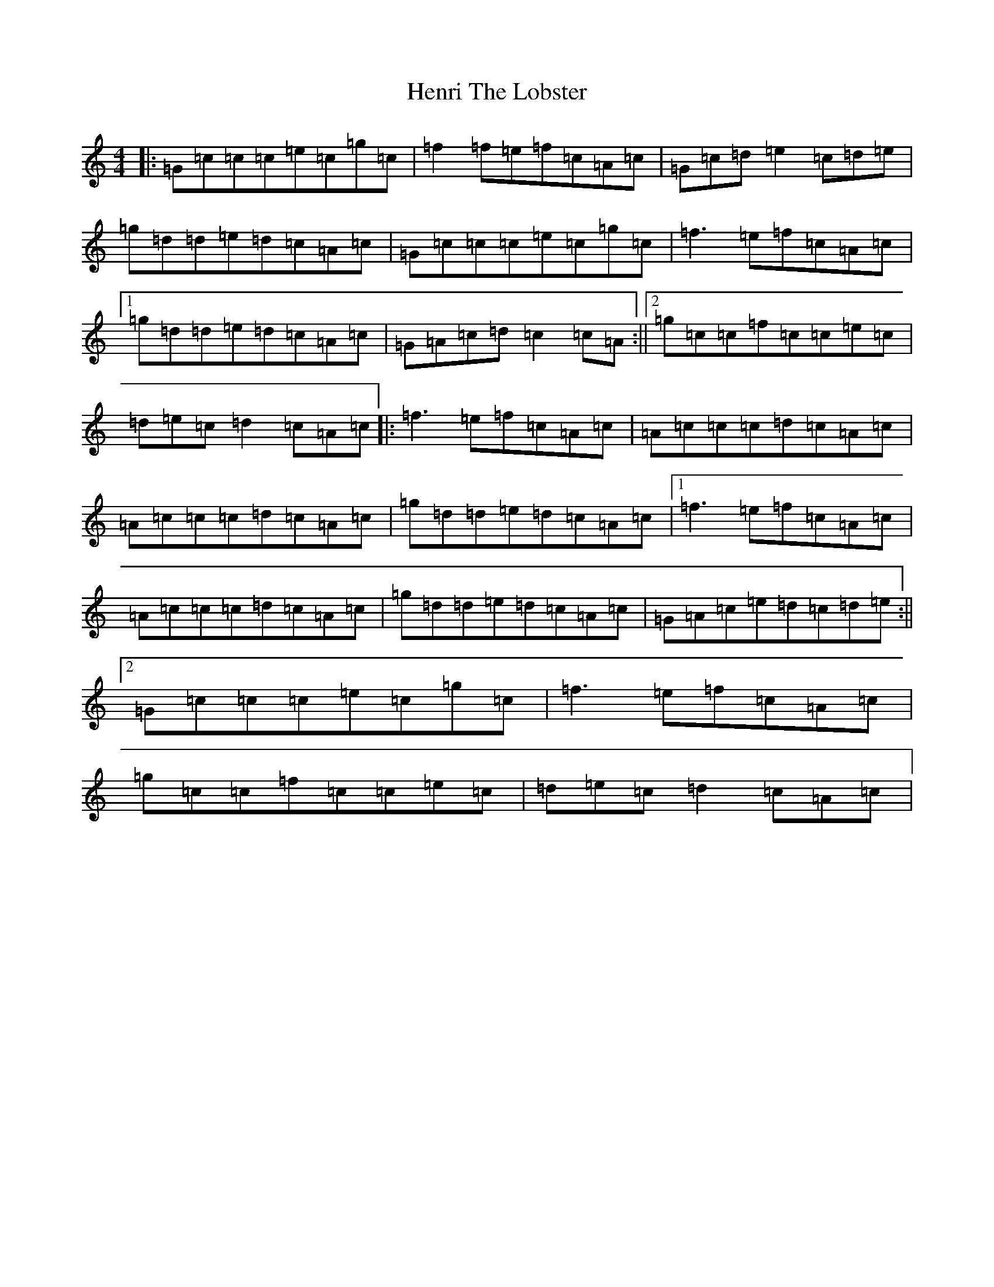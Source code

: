 X: 8975
T: Henri The Lobster
S: https://thesession.org/tunes/11058#setting11058
R: reel
M:4/4
L:1/8
K: C Major
|:=G=c=c=c=e=c=g=c|=f2=f=e=f=c=A=c|=G=c=d=e2=c=d=e|=g=d=d=e=d=c=A=c|=G=c=c=c=e=c=g=c|=f3=e=f=c=A=c|1=g=d=d=e=d=c=A=c|=G=A=c=d=c2=c=A:||2=g=c=c=f=c=c=e=c|=d=e=c=d2=c=A=c|:=f3=e=f=c=A=c|=A=c=c=c=d=c=A=c|=A=c=c=c=d=c=A=c|=g=d=d=e=d=c=A=c|1=f3=e=f=c=A=c|=A=c=c=c=d=c=A=c|=g=d=d=e=d=c=A=c|=G=A=c=e=d=c=d=e:||2=G=c=c=c=e=c=g=c|=f3=e=f=c=A=c|=g=c=c=f=c=c=e=c|=d=e=c=d2=c=A=c|